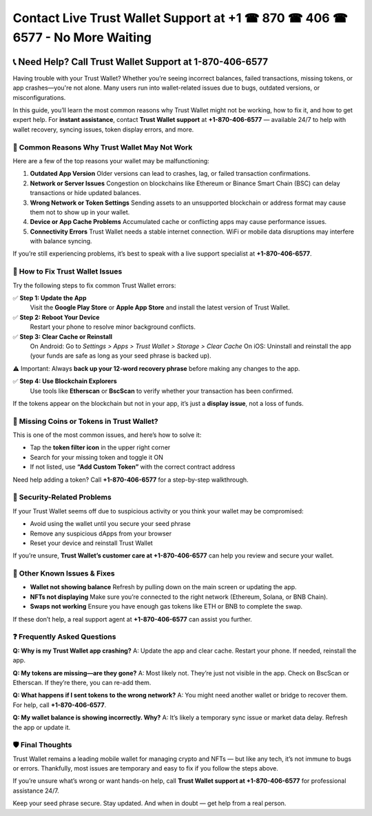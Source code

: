 ##################
Contact Live Trust Wallet Support at +1 ☎ 870 ☎ 406 ☎ 6577 - No More Waiting
##################

.. meta::
   :msvalidate.01: EC1CC2EBFA11DD5C3D82B1E823DE7278

.. image:: blank.png
      :width: 350px
      :align: center
      :height: 100px

.. image:: Enter_Product_Key.png
      :width: 350px
      :align: center
      :height: 100px
      :alt: ij.start.canon
      :target: #

.. image:: blank.png
      :width: 350px
      :align: center
      :height: 100px

.. raw:: html

   +1&#8203;-870&#8203;-406&#8203;-6577


📞 Need Help? Call Trust Wallet Support at 1-870-406-6577
===========================================================

Having trouble with your Trust Wallet? Whether you’re seeing incorrect balances, failed transactions, missing tokens, or app crashes—you're not alone. Many users run into wallet-related issues due to bugs, outdated versions, or misconfigurations.

In this guide, you’ll learn the most common reasons why Trust Wallet might not be working, how to fix it, and how to get expert help. For **instant assistance**, contact **Trust Wallet support** at **+1-870-406-6577** — available 24/7 to help with wallet recovery, syncing issues, token display errors, and more.

🚨 Common Reasons Why Trust Wallet May Not Work
-----------------------------------------------

Here are a few of the top reasons your wallet may be malfunctioning:

1. **Outdated App Version**  
   Older versions can lead to crashes, lag, or failed transaction confirmations.

2. **Network or Server Issues**  
   Congestion on blockchains like Ethereum or Binance Smart Chain (BSC) can delay transactions or hide updated balances.

3. **Wrong Network or Token Settings**  
   Sending assets to an unsupported blockchain or address format may cause them not to show up in your wallet.

4. **Device or App Cache Problems**  
   Accumulated cache or conflicting apps may cause performance issues.

5. **Connectivity Errors**  
   Trust Wallet needs a stable internet connection. WiFi or mobile data disruptions may interfere with balance syncing.

If you’re still experiencing problems, it’s best to speak with a live support specialist at **+1-870-406-6577**.

🔧 How to Fix Trust Wallet Issues
---------------------------------

Try the following steps to fix common Trust Wallet errors:

✅ **Step 1: Update the App**  
   Visit the **Google Play Store** or **Apple App Store** and install the latest version of Trust Wallet.

✅ **Step 2: Reboot Your Device**  
   Restart your phone to resolve minor background conflicts.

✅ **Step 3: Clear Cache or Reinstall**  
   On Android:  
   Go to *Settings > Apps > Trust Wallet > Storage > Clear Cache*  
   On iOS:  
   Uninstall and reinstall the app (your funds are safe as long as your seed phrase is backed up).

⚠️ Important: Always **back up your 12-word recovery phrase** before making any changes to the app.

✅ **Step 4: Use Blockchain Explorers**  
   Use tools like **Etherscan** or **BscScan** to verify whether your transaction has been confirmed.

If the tokens appear on the blockchain but not in your app, it’s just a **display issue**, not a loss of funds.

📱 Missing Coins or Tokens in Trust Wallet?
-------------------------------------------

This is one of the most common issues, and here’s how to solve it:

- Tap the **token filter icon** in the upper right corner
- Search for your missing token and toggle it ON
- If not listed, use **“Add Custom Token”** with the correct contract address

Need help adding a token? Call **+1-870-406-6577** for a step-by-step walkthrough.

🔐 Security-Related Problems
----------------------------

If your Trust Wallet seems off due to suspicious activity or you think your wallet may be compromised:

- Avoid using the wallet until you secure your seed phrase
- Remove any suspicious dApps from your browser
- Reset your device and reinstall Trust Wallet

If you’re unsure, **Trust Wallet’s customer care at +1-870-406-6577** can help you review and secure your wallet.

🧩 Other Known Issues & Fixes
-----------------------------

- **Wallet not showing balance**  
  Refresh by pulling down on the main screen or updating the app.

- **NFTs not displaying**  
  Make sure you’re connected to the right network (Ethereum, Solana, or BNB Chain).

- **Swaps not working**  
  Ensure you have enough gas tokens like ETH or BNB to complete the swap.

If these don’t help, a real support agent at **+1-870-406-6577** can assist you further.

❓ Frequently Asked Questions
-----------------------------

**Q: Why is my Trust Wallet app crashing?**  
A: Update the app and clear cache. Restart your phone. If needed, reinstall the app.

**Q: My tokens are missing—are they gone?**  
A: Most likely not. They’re just not visible in the app. Check on BscScan or Etherscan. If they’re there, you can re-add them.

**Q: What happens if I sent tokens to the wrong network?**  
A: You might need another wallet or bridge to recover them. For help, call **+1-870-406-6577**.

**Q: My wallet balance is showing incorrectly. Why?**  
A: It’s likely a temporary sync issue or market data delay. Refresh the app or update it.

🛡️ Final Thoughts
------------------

Trust Wallet remains a leading mobile wallet for managing crypto and NFTs — but like any tech, it’s not immune to bugs or errors. Thankfully, most issues are temporary and easy to fix if you follow the steps above.

If you’re unsure what’s wrong or want hands-on help, call **Trust Wallet support at +1-870-406-6577** for professional assistance 24/7.

Keep your seed phrase secure. Stay updated. And when in doubt — get help from a real person.


